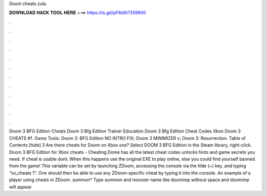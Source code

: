 Doom cheats zula

𝐃𝐎𝐖𝐍𝐋𝐎𝐀𝐃 𝐇𝐀𝐂𝐊 𝐓𝐎𝐎𝐋 𝐇𝐄𝐑𝐄 ===> https://is.gd/pF6dXi?359600

.

.

.

.

.

.

.

.

.

.

.

.

Doom 3 BFG Edition Cheats Doom 3 Bfg Edition Trainer Education Doom 3 Bfg Edition Cheat Codes Xbox Doom 3 CHEATS #1. Game Tools: Doom 3: BFG Edition NO INTRO FIX; Doom 3 MINIMIZER v; Doom 3: Resurrection. Table of Contents [hide] 3 Are there cheats for Doom on Xbox one? Select DOOM 3 BFG Edition in the Steam library, right-click. Doom 3 BFG Edition for Xbox cheats - Cheating Dome has all the latest cheat codes unlocks hints and game secrets you need. If cheat is usable dont. When this happens use the original EXE to play online, else you could find yourself banned from the game! This variable can be set by launching ZDoom, accessing the console via the tilde (~) key, and typing "sv_cheats 1". One should then be able to use any ZDoom-specific cheat by typing it into the console. An example of a player using cheats in ZDoom. summon* Type summon and monster name like doomimp without space and doomimp will appear.